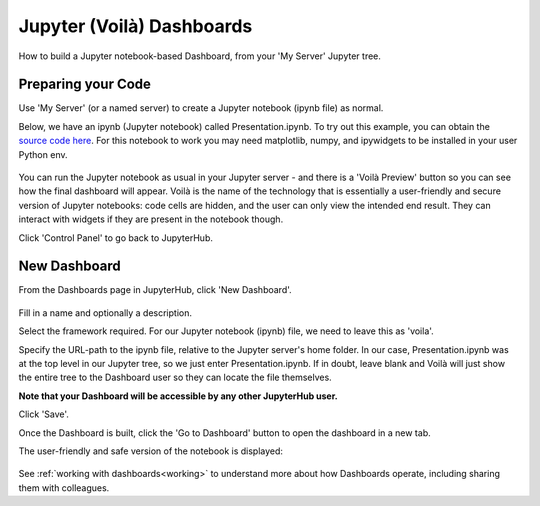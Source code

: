 .. _voila:

Jupyter (Voilà) Dashboards
--------------------------

How to build a Jupyter notebook-based Dashboard, from your 'My Server' Jupyter tree.

Preparing your Code
~~~~~~~~~~~~~~~~~~~

Use 'My Server' (or a named server) to create a Jupyter notebook (ipynb file) as normal.

Below, we have an ipynb (Jupyter notebook) called Presentation.ipynb. To try out this example, you can obtain the 
`source code here <https://github.com/ideonate/cdsdashboards/tree/master/examples/sample-source-code/voila>`__. 
For this notebook to work you may need matplotlib, numpy, and ipywidgets to be installed in your user Python env.

.. figure:: ../../../_static/screenshots/userguide/frameworks/JupyterTree.png
   :alt: Jupyter with ipynb and py files

You can run the Jupyter notebook as usual in your Jupyter server - and there is a 'Voilà Preview' button so you can see how 
the final dashboard will appear. Voilà is the name of the technology that is essentially a user-friendly and secure version of Jupyter notebooks: 
code cells are hidden, and the user can only view the intended end result. They can interact with widgets if they are present in the notebook though.

Click 'Control Panel' to go back to JupyterHub.

New Dashboard
~~~~~~~~~~~~~

From the Dashboards page in JupyterHub, click 'New Dashboard'.

.. figure:: ../../../_static/screenshots/userguide/frameworks/FileSourceJupyterTree.png
   :alt: New Dashboard screen

Fill in a name and optionally a description.

Select the framework required. For our Jupyter notebook (ipynb) file, we need to leave this as 'voila'.

Specify the URL-path to the ipynb file, relative to the Jupyter server's home folder. In our case, Presentation.ipynb was at the top level in our 
Jupyter tree, so we just enter Presentation.ipynb. If in doubt, leave blank and Voilà will just show the entire tree to the Dashboard user so 
they can locate the file themselves.

**Note that your Dashboard will be accessible by any other JupyterHub user.**

Click 'Save'.

Once the Dashboard is built, click the 'Go to Dashboard' button to open the dashboard in a new tab.

The user-friendly and safe version of the notebook is displayed:

.. figure:: ../../../_static/screenshots/userguide/frameworks/DashboardView.png
   :alt: Dashboard screen

See :ref:`working with dashboards<working>` to understand more about how Dashboards operate, including sharing them with colleagues.
